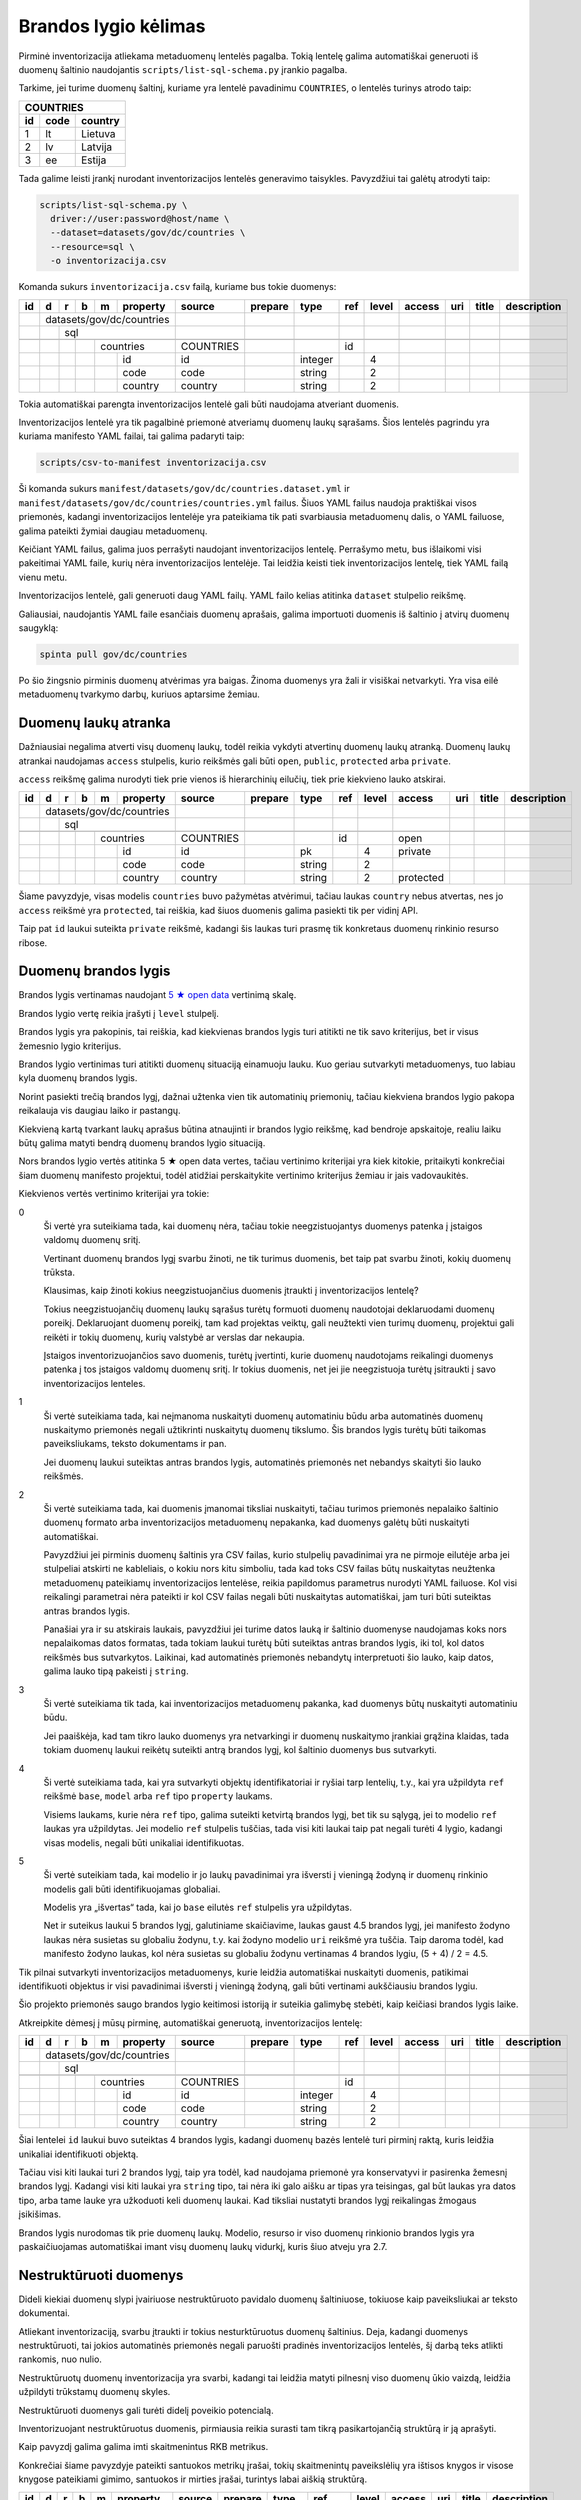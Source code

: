 .. default-role:: literal

Brandos lygio kėlimas
#####################

Pirminė inventorizacija atliekama metaduomenų lentelės pagalba. Tokią lentelę
galima automatiškai generuoti iš duomenų šaltinio naudojantis
`scripts/list-sql-schema.py` įrankio pagalba.

Tarkime, jei turime duomenų šaltinį, kuriame yra lentelė pavadinimu
`COUNTRIES`, o lentelės turinys atrodo taip:

=======  ========  ===========
COUNTRIES
------------------------------
id       code      country
=======  ========  ===========
1        lt        Lietuva
2        lv        Latvija
3        ee        Estija
=======  ========  ===========

Tada galime leisti įrankį nurodant inventorizacijos lentelės generavimo
taisykles. Pavyzdžiui tai galėtų atrodyti taip:

.. code-block:: sh

    scripts/list-sql-schema.py \
      driver://user:password@host/name \
      --dataset=datasets/gov/dc/countries \
      --resource=sql \
      -o inventorizacija.csv

Komanda sukurs `inventorizacija.csv` failą, kuriame bus tokie duomenys:

+----+---+---+---+---+-----------+-----------+---------+---------+-----+-------+--------+-----+--------+-------------+
| id | d | r | b | m | property  | source    | prepare | type    | ref | level | access | uri | title  | description |
+====+===+===+===+===+===========+===========+=========+=========+=====+=======+========+=====+========+=============+
|    | datasets/gov/dc/countries |           |         |         |     |       |        |     |        |             |
+----+---+---+---+---+-----------+-----------+---------+---------+-----+-------+--------+-----+--------+-------------+
|    |   | sql                   |           |         |         |     |       |        |     |        |             |
+----+---+---+---+---+-----------+-----------+---------+---------+-----+-------+--------+-----+--------+-------------+
|    |   |   |                   |           |         |         |     |       |        |     |        |             |
+----+---+---+---+---+-----------+-----------+---------+---------+-----+-------+--------+-----+--------+-------------+
|    |   |   |   | countries     | COUNTRIES |         |         | id  |       |        |     |        |             |
+----+---+---+---+---+-----------+-----------+---------+---------+-----+-------+--------+-----+--------+-------------+
|    |   |   |   |   | id        | id        |         | integer |     | 4     |        |     |        |             |
+----+---+---+---+---+-----------+-----------+---------+---------+-----+-------+--------+-----+--------+-------------+
|    |   |   |   |   | code      | code      |         | string  |     | 2     |        |     |        |             |
+----+---+---+---+---+-----------+-----------+---------+---------+-----+-------+--------+-----+--------+-------------+
|    |   |   |   |   | country   | country   |         | string  |     | 2     |        |     |        |             |
+----+---+---+---+---+-----------+-----------+---------+---------+-----+-------+--------+-----+--------+-------------+


Tokia automatiškai parengta inventorizacijos lentelė gali būti naudojama
atveriant duomenis.

Inventorizacijos lentelė yra tik pagalbinė priemonė atveriamų duomenų laukų
sąrašams. Šios lentelės pagrindu yra kuriama manifesto YAML failai, tai galima
padaryti taip:

.. code-block:: sh

    scripts/csv-to-manifest inventorizacija.csv

Ši komanda sukurs `manifest/datasets/gov/dc/countries.dataset.yml` ir
`manifest/datasets/gov/dc/countries/countries.yml` failus. Šiuos YAML failus
naudoja praktiškai visos priemonės, kadangi inventorizacijos lentelėje yra
pateikiama tik pati svarbiausia metaduomenų dalis, o YAML failuose, galima
pateikti žymiai daugiau metaduomenų.

Keičiant YAML failus, galima juos perrašyti naudojant inventorizacijos lentelę.
Perrašymo metu, bus išlaikomi visi pakeitimai YAML faile, kurių nėra
inventorizacijos lentelėje. Tai leidžia keisti tiek inventorizacijos lentelę,
tiek YAML failą vienu metu.

Inventorizacijos lentelė, gali generuoti daug YAML failų. YAML failo kelias
atitinka `dataset` stulpelio reikšmę.

Galiausiai, naudojantis YAML faile esančiais duomenų aprašais, galima
importuoti duomenis iš šaltinio į atvirų duomenų saugyklą:


.. code-block:: sh

  spinta pull gov/dc/countries

Po šio žingsnio pirminis duomenų atvėrimas yra baigas. Žinoma duomenys yra žali
ir visiškai netvarkyti. Yra visa eilė metaduomenų tvarkymo darbų, kuriuos
aptarsime žemiau.


Duomenų laukų atranka
=====================

Dažniausiai negalima atverti visų duomenų laukų, todėl reikia vykdyti atvertinų
duomenų laukų atranką. Duomenų laukų atrankai naudojamas `access` stulpelis,
kurio reikšmės gali būti `open`, `public`, `protected` arba `private`.

`access` reikšmę galima nurodyti tiek prie vienos iš hierarchinių eilučių, tiek
prie kiekvieno lauko atskirai.

+----+---+---+---+---+-----------+-----------+---------+---------+-----+-------+-----------+-----+--------+-------------+
| id | d | r | b | m | property  | source    | prepare | type    | ref | level | access    | uri | title  | description |
+====+===+===+===+===+===========+===========+=========+=========+=====+=======+===========+=====+========+=============+
|    | datasets/gov/dc/countries |           |         |         |     |       |           |     |        |             |
+----+---+---+---+---+-----------+-----------+---------+---------+-----+-------+-----------+-----+--------+-------------+
|    |   | sql                   |           |         |         |     |       |           |     |        |             |
+----+---+---+---+---+-----------+-----------+---------+---------+-----+-------+-----------+-----+--------+-------------+
|    |   |   |                   |           |         |         |     |       |           |     |        |             |
+----+---+---+---+---+-----------+-----------+---------+---------+-----+-------+-----------+-----+--------+-------------+
|    |   |   |   | countries     | COUNTRIES |         |         | id  |       | open      |     |        |             |
+----+---+---+---+---+-----------+-----------+---------+---------+-----+-------+-----------+-----+--------+-------------+
|    |   |   |   |   | id        | id        |         | pk      |     | 4     | private   |     |        |             |
+----+---+---+---+---+-----------+-----------+---------+---------+-----+-------+-----------+-----+--------+-------------+
|    |   |   |   |   | code      | code      |         | string  |     | 2     |           |     |        |             |
+----+---+---+---+---+-----------+-----------+---------+---------+-----+-------+-----------+-----+--------+-------------+
|    |   |   |   |   | country   | country   |         | string  |     | 2     | protected |     |        |             |
+----+---+---+---+---+-----------+-----------+---------+---------+-----+-------+-----------+-----+--------+-------------+

Šiame pavyzdyje, visas modelis `countries` buvo pažymėtas atvėrimui, tačiau
laukas `country` nebus atvertas, nes jo `access` reikšmė yra `protected`, tai
reiškia, kad šiuos duomenis galima pasiekti tik per vidinį API.

Taip pat `id` laukui suteikta `private` reikšmė, kadangi šis laukas turi prasmę
tik konkretaus duomenų rinkinio resurso ribose.

.. _brandos-lygis:

Duomenų brandos lygis
=====================

Brandos lygis vertinamas naudojant `5 ★  open data`_ vertinimą skalę.

.. _5 ★  open data: https://5stardata.info/

Brandos lygio vertę reikia įrašyti į `level` stulpelį.

Brandos lygis yra pakopinis, tai reiškia, kad kiekvienas brandos lygis turi
atitikti ne tik savo kriterijus, bet ir visus žemesnio lygio kriterijus.

Brandos lygio vertinimas turi atitikti duomenų situaciją einamuoju lauku. Kuo
geriau sutvarkyti metaduomenys, tuo labiau kyla duomenų brandos lygis.

Norint pasiekti trečią brandos lygį, dažnai užtenka vien tik automatinių
priemonių, tačiau kiekviena brandos lygio pakopa reikalauja vis daugiau laiko
ir pastangų.

Kiekvieną kartą tvarkant laukų aprašus būtina atnaujinti ir brandos lygio
reikšmę, kad bendroje apskaitoje, realiu laiku būtų galima matyti bendrą
duomenų brandos lygio situaciją.

Nors brandos lygio vertės atitinka 5 ★  open data vertes, tačiau vertinimo
kriterijai yra kiek kitokie, pritaikyti konkrečiai šiam duomenų manifesto
projektui, todėl atidžiai perskaitykite vertinimo kriterijus žemiau ir jais
vadovaukitės.

Kiekvienos vertės vertinimo kriterijai yra tokie:

0
  Ši vertė yra suteikiama tada, kai duomenų nėra, tačiau tokie neegzistuojantys
  duomenys patenka į įstaigos valdomų duomenų sritį.

  Vertinant duomenų brandos lygį svarbu žinoti, ne tik turimus duomenis, bet
  taip pat svarbu žinoti, kokių duomenų trūksta.

  Klausimas, kaip žinoti kokius neegzistuojančius duomenis įtraukti į
  inventorizacijos lentelę?

  Tokius neegzistuojančių duomenų laukų sąrašus turėtų formuoti duomenų
  naudotojai deklaruodami duomenų poreikį. Deklaruojant duomenų poreikį, tam
  kad projektas veiktų, gali neužtekti vien turimų duomenų, projektui gali
  reikėti ir tokių duomenų, kurių valstybė ar verslas dar nekaupia.

  Įstaigos inventorizuojančios savo duomenis, turėtų įvertinti, kurie duomenų
  naudotojams reikalingi duomenys patenka į tos įstaigos valdomų duomenų sritį.
  Ir tokius duomenis, net jei jie neegzistuoja turėtų įsitraukti į savo
  inventorizacijos lenteles.

1
  Ši vertė suteikiama tada, kai neįmanoma nuskaityti duomenų automatiniu būdu
  arba automatinės duomenų nuskaitymo priemonės negali užtikrinti nuskaitytų
  duomenų tikslumo. Šis brandos lygis turėtų būti taikomas paveiksliukams,
  teksto dokumentams ir pan.

  Jei duomenų laukui suteiktas antras brandos lygis, automatinės priemonės net
  nebandys skaityti šio lauko reikšmės.

2
  Ši vertė suteikiama tada, kai duomenis įmanomai tiksliai nuskaityti, tačiau
  turimos priemonės nepalaiko šaltinio duomenų formato arba inventorizacijos
  metaduomenų nepakanka, kad duomenys galėtų būti nuskaityti automatiškai.

  Pavyzdžiui jei pirminis duomenų šaltinis yra CSV failas, kurio stulpelių
  pavadinimai yra ne pirmoje eilutėje arba jei stulpeliai atskirti ne
  kableliais, o kokiu nors kitu simboliu, tada kad toks CSV failas būtų
  nuskaitytas neužtenka metaduomenų pateikiamų inventorizacijos lentelėse,
  reikia papildomus parametrus nurodyti YAML failuose. Kol visi reikalingi
  parametrai nėra pateikti ir kol CSV failas negali būti nuskaitytas
  automatiškai, jam turi būti suteiktas antras brandos lygis.

  Panašiai yra ir su atskirais laukais, pavyzdžiui jei turime datos lauką ir
  šaltinio duomenyse naudojamas koks nors nepalaikomas datos formatas, tada
  tokiam laukui turėtų būti suteiktas antras brandos lygis, iki tol, kol datos
  reikšmės bus sutvarkytos. Laikinai, kad automatinės priemonės nebandytų
  interpretuoti šio lauko, kaip datos, galima lauko tipą pakeisti į `string`.

3
  Ši vertė suteikiama tik tada, kai inventorizacijos metaduomenų pakanka, kad
  duomenys būtų nuskaityti automatiniu būdu.

  Jei paaiškėja, kad tam tikro lauko duomenys yra netvarkingi ir duomenų
  nuskaitymo įrankiai grąžina klaidas, tada tokiam duomenų laukui reikėtų
  suteikti antrą brandos lygį, kol šaltinio duomenys bus sutvarkyti.

4
  Ši vertė suteikiama tada, kai yra sutvarkyti objektų identifikatoriai ir
  ryšiai tarp lentelių, t.y., kai yra užpildyta `ref` reikšmė `base`,
  `model` arba `ref` tipo `property` laukams.

  Visiems laukams, kurie nėra `ref` tipo, galima suteikti ketvirtą brandos
  lygį, bet tik su sąlygą, jei to modelio `ref` laukas yra užpildytas. Jei
  modelio `ref` stulpelis tuščias, tada visi kiti laukai taip pat negali turėti
  4 lygio, kadangi visas modelis, negali būti unikaliai identifikuotas.

5
  Ši vertė suteikiam tada, kai modelio ir jo laukų pavadinimai yra išversti į
  vieningą žodyną ir duomenų rinkinio modelis gali būti identifikuojamas
  globaliai.

  Modelis yra „išvertas“ tada, kai jo `base` eilutės `ref` stulpelis yra
  užpildytas.

  Net ir suteikus laukui 5 brandos lygį, galutiniame skaičiavime, laukas gaust
  4.5 brandos lygį, jei manifesto žodyno laukas nėra susietas su globaliu
  žodynu, t.y. kai žodyno modelio `uri` reikšmė yra tuščia. Taip daroma todėl,
  kad manifesto žodyno laukas, kol nėra susietas su globaliu žodynu vertinamas
  4 brandos lygiu, (5 + 4) / 2 = 4.5.

Tik pilnai sutvarkyti inventorizacijos metaduomenys, kurie leidžia automatiškai
nuskaityti duomenis, patikimai identifikuoti objektus ir visi pavadinimai
išversti į vieningą žodyną, gali būti vertinami aukščiausiu brandos lygiu.

Šio projekto priemonės saugo brandos lygio keitimosi istoriją ir suteikia
galimybę stebėti, kaip keičiasi brandos lygis laike.

Atkreipkite dėmesį į mūsų pirminę, automatiškai generuotą, inventorizacijos
lentelę:

+----+---+---+---+---+-----------+-----------+---------+---------+-----+-------+---------+-----+--------+-------------+
| id | d | r | b | m | property  | source    | prepare | type    | ref | level | access  | uri | title  | description |
+====+===+===+===+===+===========+===========+=========+=========+=====+=======+=========+=====+========+=============+
|    | datasets/gov/dc/countries |           |         |         |     |       |         |     |        |             |
+----+---+---+---+---+-----------+-----------+---------+---------+-----+-------+---------+-----+--------+-------------+
|    |   | sql                   |           |         |         |     |       |         |     |        |             |
+----+---+---+---+---+-----------+-----------+---------+---------+-----+-------+---------+-----+--------+-------------+
|    |   |   |                   |           |         |         |     |       |         |     |        |             |
+----+---+---+---+---+-----------+-----------+---------+---------+-----+-------+---------+-----+--------+-------------+
|    |   |   |   | countries     | COUNTRIES |         |         | id  |       |         |     |        |             |
+----+---+---+---+---+-----------+-----------+---------+---------+-----+-------+---------+-----+--------+-------------+
|    |   |   |   |   | id        | id        |         | integer |     | 4     |         |     |        |             |
+----+---+---+---+---+-----------+-----------+---------+---------+-----+-------+---------+-----+--------+-------------+
|    |   |   |   |   | code      | code      |         | string  |     | 2     |         |     |        |             |
+----+---+---+---+---+-----------+-----------+---------+---------+-----+-------+---------+-----+--------+-------------+
|    |   |   |   |   | country   | country   |         | string  |     | 2     |         |     |        |             |
+----+---+---+---+---+-----------+-----------+---------+---------+-----+-------+---------+-----+--------+-------------+

Šiai lentelei `id` laukui buvo suteiktas 4 brandos lygis, kadangi duomenų bazės
lentelė turi pirminį raktą, kuris leidžia unikaliai identifikuoti objektą.

Tačiau visi kiti laukai turi 2 brandos lygį, taip yra todėl, kad naudojama
priemonė yra konservatyvi ir pasirenka žemesnį brandos lygį. Kadangi visi kiti
laukai yra `string` tipo, tai nėra iki galo aišku ar tipas yra teisingas, gal
būt laukas yra datos tipo, arba tame lauke yra užkoduoti keli duomenų laukai.
Kad tiksliai nustatyti brandos lygį reikalingas žmogaus įsikišimas.

Brandos lygis nurodomas tik prie duomenų laukų. Modelio, resurso ir viso
duomenų rinkionio brandos lygis yra paskaičiuojamas automatiškai imant visų
duomenų laukų vidurkį, kuris šiuo atveju yra 2.7.


Nestruktūruoti duomenys
=======================

Dideli kiekiai duomenų slypi įvairiuose nestruktūruoto pavidalo duomenų
šaltiniuose, tokiuose kaip paveiksliukai ar teksto dokumentai.

Atliekant inventorizaciją, svarbu įtraukti ir tokius nesturktūruotus duomenų
šaltinius. Deja, kadangi duomenys nestruktūruoti, tai jokios automatinės
priemonės negali paruošti pradinės inventorizacijos lentelės, šį darbą teks
atlikti rankomis, nuo nulio.

Nestruktūruotų duomenų inventorizacija yra svarbi, kadangi tai leidžia matyti
pilnesnį viso duomenų ūkio vaizdą, leidžia užpildyti trūkstamų duomenų skyles.

Nestruktūruoti duomenys gali turėti didelį poveikio potencialą.

Inventorizuojant nestruktūruotus duomenis, pirmiausia reikia surasti tam tikrą
pasikartojančią struktūrą ir ją aprašyti.

Kaip pavyzdį galima galima imti skaitmenintus RKB metrikus.

.. image:: static/metrikai.png

Konkrečiai šiame pavyzdyje pateikti santuokos metrikų įrašai, tokių
skaitmenintų paveikslėlių yra ištisos knygos ir visose knygose pateikiami
gimimo, santuokos ir mirties įrašai, turintys labai aiškią struktūrą.

+----+---+---+---+---+------------+--------+---------+--------+-------+-------+---------+-----+--------+-------------+
| id | d | r | b | m | property   | source | prepare | type   | ref   | level | access  | uri | title  | description |
+====+===+===+===+===+============+========+=========+========+=======+=======+=========+=====+========+=============+
|    | datasets/gov/rkb/metrikai  |        |         |        |       |       |         |     |        |             |
+----+---+---+---+---+------------+--------+---------+--------+-------+-------+---------+-----+--------+-------------+
|    |   | epaveldas              |        |         |        |       |       |         |     |        |             |
+----+---+---+---+---+------------+--------+---------+--------+-------+-------+---------+-----+--------+-------------+
|    |   |   |                    |        |         |        |       |       |         |     |        |             |
+----+---+---+---+---+------------+--------+---------+--------+-------+-------+---------+-----+--------+-------------+
|    |   |   |   | lapas          |        |         |        |       |       |         |     |        |             |
+----+---+---+---+---+------------+--------+---------+--------+-------+-------+---------+-----+--------+-------------+
|    |   |   |   |   | paveikslas |        |         | image  |       | 1     |         |     |        |             |
+----+---+---+---+---+------------+--------+---------+--------+-------+-------+---------+-----+--------+-------------+
|    |   |   |                    |        |         |        |       |       |         |     |        |             |
+----+---+---+---+---+------------+--------+---------+--------+-------+-------+---------+-----+--------+-------------+
|    |   |   |   | asmuo          |        |         |        |       |       |         |     |        |             |
+----+---+---+---+---+------------+--------+---------+--------+-------+-------+---------+-----+--------+-------------+
|    |   |   |   |   | vardas     |        |         | string |       | 1     |         |     |        |             |
+----+---+---+---+---+------------+--------+---------+--------+-------+-------+---------+-----+--------+-------------+
|    |   |   |   |   | pavarde    |        |         | string |       | 1     |         |     |        |             |
+----+---+---+---+---+------------+--------+---------+--------+-------+-------+---------+-----+--------+-------------+
|    |   |   |                    |        |         |        |       |       |         |     |        |             |
+----+---+---+---+---+------------+--------+---------+--------+-------+-------+---------+-----+--------+-------------+
|    |   |   |   | ivykis         |        |         |        |       |       |         |     |        |             |
+----+---+---+---+---+------------+--------+---------+--------+-------+-------+---------+-----+--------+-------------+
|    |   |   |   |   | tipas      |        |         | string |       | 1     |         |     |        |             |
+----+---+---+---+---+------------+--------+---------+--------+-------+-------+---------+-----+--------+-------------+
|    |   |   |   |   | asmuo      |        |         | ref    | asmuo | 1     |         |     |        |             |
+----+---+---+---+---+------------+--------+---------+--------+-------+-------+---------+-----+--------+-------------+
|    |   |   |   |   | data       |        |         | date   |       | 1     |         |     |        |             |
+----+---+---+---+---+------------+--------+---------+--------+-------+-------+---------+-----+--------+-------------+
|    |   |   |   |   | lapas      |        |         | ref    | lapas | 1     |         |     |        |             |
+----+---+---+---+---+------------+--------+---------+--------+-------+-------+---------+-----+--------+-------------+

Turint tokius metaduomenis, galim organizuoti duomenų perrašymą talkos_
principu arba bandyti ištraukti duomenis kokiais nors automatizuotais būdais.

.. _talkos: https://en.wikipedia.org/wiki/Crowdsourcing

Taip pat, paruošus, kad ir labai primityvų inventorizacijos lentelės variantą,
galima toliau su ja dirbti, sieti su manifesto žodynu, tobulinti duomenų
modelį, dokumentuoti duomenų laukus.

Tai, kad tokie duomenys dalyvauja bendroje apskaitoje, reiškia, kad galima
matyti, kiek potencialių projektų galėtų įdarbinti šiuos duomenis ir kokią
naudą tai galėtų atnešti.


Objektų identifikavimas
=======================

Kadangi atvirų duomenų saugykloje duomenys turėtų būti saugomi normalizuotoje
formoje, susiejat lenteles tarpusavyje ryšiais, labai svarbu tinkamai
identifikuoti objektus.

Tarkim, jei turime tokius duomenis:

========  ===========
COUNTRIES
---------------------
code      country
========  ===========
lt        Lietuva
lv        Latvija
ee        Estija
========  ===========

Šioje lentelėje nėra pirminio rakto, todėl inventorizacijos lentelėje, `model`
eilėtės `ref` stulpelis yra tuščias:

+----+---+---+---+---+-----------+-----------+---------+--------+-----+-------+---------+-----+--------+-------------+
| id | d | r | b | m | property  | source    | prepare | type   | ref | level | access  | uri | title  | description |
+====+===+===+===+===+===========+===========+=========+========+=====+=======+=========+=====+========+=============+
|    | datasets/gov/dc/countries |           |         |        |     |       |         |     |        |             |
+----+---+---+---+---+-----------+-----------+---------+--------+-----+-------+---------+-----+--------+-------------+
|    |   | sql                   |           |         |        |     |       |         |     |        |             |
+----+---+---+---+---+-----------+-----------+---------+--------+-----+-------+---------+-----+--------+-------------+
|    |   |   |                   |           |         |        |     |       |         |     |        |             |
+----+---+---+---+---+-----------+-----------+---------+--------+-----+-------+---------+-----+--------+-------------+
|    |   |   |   | countries     | COUNTRIES |         |        |     |       |         |     |        |             |
+----+---+---+---+---+-----------+-----------+---------+--------+-----+-------+---------+-----+--------+-------------+
|    |   |   |   |   | code      | code      |         | string |     | 2     |         |     |        |             |
+----+---+---+---+---+-----------+-----------+---------+--------+-----+-------+---------+-----+--------+-------------+
|    |   |   |   |   | country   | country   |         | string |     | 2     |         |     |        |             |
+----+---+---+---+---+-----------+-----------+---------+--------+-----+-------+---------+-----+--------+-------------+

Tam, kad lentelę būtų galima sieti su kitomis lentelėmis reikia turėti patikimą
identifikatorių. Šiuo atveju, galima daryti prielaidą, kad laukas `code`
unikaliai identifikuoja `countries` modelio įrašus, todėl `model` ielutės `ref`
stulpeliui galima priskirti `code` reikšmę taip pakeliand modelio brandos lygį
iki 4.

+----+---+---+---+---+-----------+-----------+---------+--------+------+-------+---------+-----+--------+-------------+
| id | d | r | b | m | property  | source    | prepare | type   | ref  | level | access  | uri | title  | description |
+====+===+===+===+===+===========+===========+=========+========+======+=======+=========+=====+========+=============+
|    | datasets/gov/dc/countries |           |         |        |      |       |         |     |        |             |
+----+---+---+---+---+-----------+-----------+---------+--------+------+-------+---------+-----+--------+-------------+
|    |   | sql                   |           |         |        |      |       |         |     |        |             |
+----+---+---+---+---+-----------+-----------+---------+--------+------+-------+---------+-----+--------+-------------+
|    |   |   |                   |           |         |        |      |       |         |     |        |             |
+----+---+---+---+---+-----------+-----------+---------+--------+------+-------+---------+-----+--------+-------------+
|    |   |   |   | countries     | COUNTRIES |         |        | code |       |         |     |        |             |
+----+---+---+---+---+-----------+-----------+---------+--------+------+-------+---------+-----+--------+-------------+
|    |   |   |   |   | code      | code      |         | string |      | 4     |         |     |        |             |
+----+---+---+---+---+-----------+-----------+---------+--------+------+-------+---------+-----+--------+-------------+
|    |   |   |   |   | country   | country   |         | string |      | 4     |         |     |        |             |
+----+---+---+---+---+-----------+-----------+---------+--------+------+-------+---------+-----+--------+-------------+

Šiuo atveju, laukas `code` yra šalies kodas, kuris unikaliai identifikuoja
objektą. Todėl galima šį lauką naudoti, kaip unikaliai identifikuojančią šalies
reikšmę.

Dažnai pasitaiko, kad neužtenka vieno lauko norint unikaliai identifikuoti
objektą, tokiu atveju, galima pateikti kelis laukus `ref` stulpelyje,
atskiriant juos kableliu.

Po pertvarkymų taip pat reikėtų nepamiršti atnaujinti `level` stulpelio
reikšmių, nurodant pasikeitusį brandos lygį. Kadangi atsirado galimybė
identifikuoti modelio objektus, `code` laukui suteikėme 4 brandos lygį.
Atitinkamai, pakeliam ir kitų laukų brandos lygį, kadangi įsitikinome, kad
automatiškai suteiktas `string` tipas yra teisingas, kas leidžia suteikti 3
brandos lygį, tačiau taip pat įsitikinome, kad nei vienas iš laukų nėra ryšio
su kita lentele laukas, todėl galime suteikti 4 brandos lygį.

Nei vienam iš šių laukų negalima suteikti 5 brandos lygio, kadangi `base`
eilutė yra tuščia.


Objektai be identifikatoriaus
=============================

Duomenų šaltinis ne visada leidžia unikaliai identifikuoti objektą. Pavyzdžiui,
jei turime tokią šaltinio lentelę:

========  =============
VILLAGES
-----------------------
name         population
===========  ==========
Gudeliai     28
Gudeliai     27
Gudeliai     19
===========  ==========

Lentelė objektas yra kaimo gyvenvietė, tačiau nėra jokio kaimo gyvenvietės
unikalaus identifikatoriaus. Lietuvoje gali būti daug gyvenviečių tokiu pačiu
pavadinimu, ką ir matome lentelėje. Jungti gyvenvietės pavadinimo su gyventojų
skaičiumi taip pat negalime, nes gyventojų skaičius gali sutapti su pavadinimu,
be to gyventojų skaičius nuolat kinta.

Šiuo atveju neturim jokios išeities ir vienintelis būdas pakelti šio rinkinio
brandos lygį, keičiant originalų duomenų šaltinį. Susidūrėme su nepakankamų
duomenų atveju.

Galutinė inventorizacijos lentelė turėtų atrodyti taip:

+----+---+---+---+---+------------+------------+---------+--------+-----+-------+---------+-----+--------+-------------+
| id | d | r | b | m | property   | source     | prepare | type   | ref | level | access  | uri | title  | description |
+====+===+===+===+===+============+============+=========+========+=====+=======+=========+=====+========+=============+
|    | datasets/gov/dc/villages   |            |         |        |     |       |         |     |        |             |
+----+---+---+---+---+------------+------------+---------+--------+-----+-------+---------+-----+--------+-------------+
|    |   | sql                    |            |         |        |     |       |         |     |        |             |
+----+---+---+---+---+------------+------------+---------+--------+-----+-------+---------+-----+--------+-------------+
|    |   |   |                    |            |         |        |     |       |         |     |        |             |
+----+---+---+---+---+------------+------------+---------+--------+-----+-------+---------+-----+--------+-------------+
|    |   |   |   | villages       | VILLAGES   |         |        |     |       |         |     |        |             |
+----+---+---+---+---+------------+------------+---------+--------+-----+-------+---------+-----+--------+-------------+
|    |   |   |   |   | name       | name       |         | string |     | 4     |         |     |        |             |
+----+---+---+---+---+------------+------------+---------+--------+-----+-------+---------+-----+--------+-------------+
|    |   |   |   |   | population | population |         | string |     | 4     |         |     |        |             |
+----+---+---+---+---+------------+------------+---------+--------+-----+-------+---------+-----+--------+-------------+


`name` ir `population` laukams suteikėme 4 brandos lygį, kadangi šie laukai
nėra `ref` tipo. Tačiau bendro modelio brandos lygio skaičiavime, šių laukų
brandos lygis bus nuleistas iki 3, kadangi modelis neturi identifikatoriaus,
todėl nė vienas laukas išskyrus `ref` tipo laukus, negali turėti didesnio
brandos lygio nei 4.

Inventorizacijos lentelėse, kiekvieno lauko brandos lygį galima žymėti
individualiai. Net jei modelis neturi identifikatoriaus, tačiau tam tikras
laukas nėra `ref` tipo ir to lauko duomenys tvarkingi ir atitinka lauko duomenų
tipą, lauko pavadinimai naudoja manifesto žodyno pavadinimus, tada tam laukui
galima suteikti 5 brandos lygį. Tačiau reikia atkreipti dėmesį, kad bendro
brandos lygio skaičiavimuose, šio lauko brandos lygis gali būti sumažintas, jei
modelis neatitinka tam tikrų kriterijų, pavyzdžiui jei modelis neturi unikalaus
identifikatoriaus.


Ryšiai tarp lentelių
====================

Labai svarbu atveriant duomenis nepamesti ryšių tarp lentelių. Turint
veikiančius ryšius tarp lentelių atsiranda galimybė duomenis jungti
tarpusavyje, o tai yra labai svarbu.

Tarkime, duomenų šaltinyje yra tokios dvi lentelės:


=======  ========  ===========
COUNTRIES
------------------------------
id       code      country
=======  ========  ===========
1        lt        Lietuva
2        lv        Latvija
3        ee        Estija
=======  ========  ===========


=======  ========  ===========
CITIES
------------------------------
id       country   city
=======  ========  ===========
1        1         Vilnius
2        1         Kaunas 
3        1         Klaipėda
=======  ========  ===========

Iš šių lentelių gauname tokią inventorizacijos lentelę:

+----+---+---+---+---+------------+------------+---------+---------+-----------+-------+---------+-----+--------+-------------+
| id | d | r | b | m | property   | source     | prepare | type    | ref       | level | access  | uri | title  | description |
+====+===+===+===+===+============+============+=========+=========+===========+=======+=========+=====+========+=============+
|    | datasets/gov/dc/countries  |            |         |         |           |       |         |     |        |             |
+----+---+---+---+---+------------+------------+---------+---------+-----------+-------+---------+-----+--------+-------------+
|    |   | sql                    |            |         |         |           |       |         |     |        |             |
+----+---+---+---+---+------------+------------+---------+---------+-----------+-------+---------+-----+--------+-------------+
|    |   |   |                    |            |         |         |           |       |         |     |        |             |
+----+---+---+---+---+------------+------------+---------+---------+-----------+-------+---------+-----+--------+-------------+
|    |   |   |   | countries      | COUNTRIES  |         |         | id        |       |         |     |        |             |
+----+---+---+---+---+------------+------------+---------+---------+-----------+-------+---------+-----+--------+-------------+
|    |   |   |   |   | id         | id         |         | integer |           | 4     |         |     |        |             |
+----+---+---+---+---+------------+------------+---------+---------+-----------+-------+---------+-----+--------+-------------+
|    |   |   |   |   | code       | code       |         | string  |           | 4     |         |     |        |             |
+----+---+---+---+---+------------+------------+---------+---------+-----------+-------+---------+-----+--------+-------------+
|    |   |   |   |   | country    | country    |         | string  |           | 4     |         |     |        |             |
+----+---+---+---+---+------------+------------+---------+---------+-----------+-------+---------+-----+--------+-------------+
|    |   |   |                    |            |         |         |           |       |         |     |        |             |
+----+---+---+---+---+------------+------------+---------+---------+-----------+-------+---------+-----+--------+-------------+
|    |   |   |   | cities         | CITIES     |         |         | id        |       |         |     |        |             |
+----+---+---+---+---+------------+------------+---------+---------+-----------+-------+---------+-----+--------+-------------+
|    |   |   |   |   | id         | id         |         | integer |           | 4     |         |     |        |             |
+----+---+---+---+---+------------+------------+---------+---------+-----------+-------+---------+-----+--------+-------------+
|    |   |   |   |   | country    | country    |         | ref     | countries | 4     |         |     |        |             |
+----+---+---+---+---+------------+------------+---------+---------+-----------+-------+---------+-----+--------+-------------+
|    |   |   |   |   | city       | city       |         | string  |           | 4     |         |     |        |             |
+----+---+---+---+---+------------+------------+---------+---------+-----------+-------+---------+-----+--------+-------------+

Kaip matome ryšys tarp lentelių buvo aptiktas automatiškai, kadangi tokia
informacija yra pateikta duomenų bazės schemoje. Tačiau gali pasitaikyti
atvejai, kad ryšiai tarp lentelių nėra aprašyti duomenų bazės schemoje, tokiais
atvejais, ryšius reikia aprašyti rankiniu būdu.

Norint nurodyti ryšį su kita lentele, reikia lauko `type` stulpelyje nurodyti
`ref`, o `ref` stulpelyje nurodyti kitos lentelės pavadinimą iš `model`
stulpelio.

Ryšiai tarp lentelių gali būti nurodomi tik vieno duomenų rinkinio resurso
ribose.

Laukai naudojami ryšiams tarp lentelių automatiškai nustatomi pagal rodomo
modelio `ref` reikšmes. Pavyzdžiui šiuo atveju modelio `countries` eilutės
`ref` reikšmė yra `id`, todėl modelio `cities` savybė `country` automatiškai
siejama su `id` lauku. Tačiau galima laukus, nurodyti ir rankiniu būdu taip:
`countries[id]`.

Atveriant duomenis, vidinės duomenų bazės identifikatoriai nėra perkeliami.
Visi identifikatoriai generuojami naujai, kad neatskleisti vidinės duomenų
bazės detalių.

Jei šaltinio lentelės yra susietos naudojant daugiau nei vieną lauką, `source`
stulpelyje galima nurodyti kelis laukus, atskiriant juos kableliu. Arba
`property` eilutės `ref` stulpelyje galima nurodyti kelis laukus taip
`countries[id,code]`.


Duomenų modelio normalizavimas
==============================

Dažnai pasitaiko, kad duomenų šaltiniuose pateikiam denormalizuoti duomenys.
Atvirų duomenų saugykloje rekomenduojama saugoti normalizuotus duomenis.

Tarkime, turime tokią denormalizuotą lentelę:

=======  ========  ===========  ===========
CITIES                                     
-------------------------------------------
id       code      country      city
=======  ========  ===========  ===========
1        lt        Lietuva      Vilnius
2        lv        Latvija      Kaunas
3        ee        Estija       Klaipėda
=======  ========  ===========  ===========

Gauname tokią inventorizacijos lentelę:

+----+---+---+---+---+------------+------------+---------+---------+-----------+-------+---------+-----+--------+-------------+
| id | d | r | b | m | property   | source     | prepare | type    | ref       | level | access  | uri | title  | description |
+====+===+===+===+===+============+============+=========+=========+===========+=======+=========+=====+========+=============+
|    | datasets/gov/dc/countries  |            |         |         |           |       |         |     |        |             |
+----+---+---+---+---+------------+------------+---------+---------+-----------+-------+---------+-----+--------+-------------+
|    |   | sql                    |            |         |         |           |       |         |     |        |             |
+----+---+---+---+---+------------+------------+---------+---------+-----------+-------+---------+-----+--------+-------------+
|    |   |   |                    |            |         |         |           |       |         |     |        |             |
+----+---+---+---+---+------------+------------+---------+---------+-----------+-------+---------+-----+--------+-------------+
|    |   |   |   | countries      | CITIES     |         |         | id        |       |         |     |        |             |
+----+---+---+---+---+------------+------------+---------+---------+-----------+-------+---------+-----+--------+-------------+
|    |   |   |   |   | id         | id         |         | integer |           | 4     |         |     |        |             |
+----+---+---+---+---+------------+------------+---------+---------+-----------+-------+---------+-----+--------+-------------+
|    |   |   |   |   | code       | code       |         | string  |           | 2     |         |     |        |             |
+----+---+---+---+---+------------+------------+---------+---------+-----------+-------+---------+-----+--------+-------------+
|    |   |   |   |   | country    | country    |         | string  |           | 2     |         |     |        |             |
+----+---+---+---+---+------------+------------+---------+---------+-----------+-------+---------+-----+--------+-------------+
|    |   |   |   |   | city       | city       |         | string  |           | 2     |         |     |        |             |
+----+---+---+---+---+------------+------------+---------+---------+-----------+-------+---------+-----+--------+-------------+

`CITIES` lentelėje yra pateikti du objektai, šalis ir miestas. Todėl
pirmiausiai mums reikia atskirti kur yra šalis, kur miestas, pakeičiant šalies
laukų `model` reikšmes iš `raw/dc/CITIES` į `raw/dc/COUNTRIES`.

Sekantis žingsnis, unikalus šalies identifikatorius. Miesto identifikatorių jau
turime. Šalies objektams, kaip identifikatorių panaudojam `code` lauką.

Paskutinis žingsnis, šalies ir miesto objektų susiejimas pridedant `ref` tipo
lauką, panaudojant tą patį `code` stulpelį, kurį naudojome šalies pirminiam
raktui.

Po pertvarkymų, normalizuota inventorizacijos lentelė turėtų atrodyti taip:

+----+---+---+---+---+-----------+---------+---------+---------+-----------+-------+--------+-----+-------+-------------+
| id | d | r | b | m | property  | source  | prepare | type    | ref       | level | access | uri | title | description |
+====+===+===+===+===+===========+=========+=========+=========+===========+=======+========+=====+=======+=============+
|    | datasets/gov/dc/countries |         |         |         |           |       |        |     |       |             |
+----+---+---+---+---+-----------+---------+---------+---------+-----------+-------+--------+-----+-------+-------------+
|    |   | sql                   |         |         |         |           |       |        |     |       |             |
+----+---+---+---+---+-----------+---------+---------+---------+-----------+-------+--------+-----+-------+-------------+
|    |   |   |                   |         |         |         |           |       |        |     |       |             |
+----+---+---+---+---+-----------+---------+---------+---------+-----------+-------+--------+-----+-------+-------------+
|    |   |   |   | countries     | CITIES  |         |         | code      |       |        |     |       |             |
+----+---+---+---+---+-----------+---------+---------+---------+-----------+-------+--------+-----+-------+-------------+
|    |   |   |   |   | code      | code    |         | string  |           | 4     |        |     |       |             |
+----+---+---+---+---+-----------+---------+---------+---------+-----------+-------+--------+-----+-------+-------------+
|    |   |   |   |   | country   | country |         | string  |           | 4     |        |     |       |             |
+----+---+---+---+---+-----------+---------+---------+---------+-----------+-------+--------+-----+-------+-------------+
|    |   |   |                   |         |         |         |           |       |        |     |       |             |
+----+---+---+---+---+-----------+---------+---------+---------+-----------+-------+--------+-----+-------+-------------+
|    |   |   |   | cities        | CITIES  |         |         | id        |       |        |     |       |             |
+----+---+---+---+---+-----------+---------+---------+---------+-----------+-------+--------+-----+-------+-------------+
|    |   |   |   |   | id        | id      |         | integer |           | 4     |        |     |       |             |
+----+---+---+---+---+-----------+---------+---------+---------+-----------+-------+--------+-----+-------+-------------+
|    |   |   |   |   | country   | code    |         | ref     | countries | 4     |        |     |       |             |
+----+---+---+---+---+-----------+---------+---------+---------+-----------+-------+--------+-----+-------+-------------+
|    |   |   |   |   | city      | city    |         | string  |           | 4     |        |     |       |             |
+----+---+---+---+---+-----------+---------+---------+---------+-----------+-------+--------+-----+-------+-------------+

Po tokio pertvarkymo, vykdant duomenų importavimą į saugyklą, duomenys bus
automatiškai normalizuoti ir vietoje dviejų modelių vienoje lentelėje, turėsime
du atskirus modelius atskirose lentelėse. O svarbiausia, nebus prarasta ryšio
tarp modelių informacija.

Tai yra svarbu siekiant duomenų dubliavimo. Rekomenduojame atvirų duomenų
saugykloje laikyti normalizuotus duomenis. Normalizacijos dėka, atsiranda
galimybė nesudėtingai gauti bet kokio pavidalo denormalizuotas lenteles
analitiniams tikslams. Tačiau iš denormalizuotų duomenų padaryti normalizuotus
nėra taip paprastai, kai kuriais atvejai iš vis neįmanoma.


Lentelių apjungimas
===================

Kartais yra poreikis, skirtingas šaltinio lenteles apjungti į vieną.
Pavyzdžiui:


=======  ===========
APSKRITYS
--------------------
id       pavadinimas
=======  ===========
1        Vilniaus
2        Kauno
3        Klaipėdos
=======  ===========


=======  =========  ===============
SAVIVALDYBES
-----------------------------------
id       apskritis  pavadinimas
=======  =========  ===============
1        1          Vilniaus miesto
2        1          Vilniaus rajono
3        1          Trakų rajono
=======  =========  ===============


Kadangi skirtingos šalis naudoja skirtingus administracinius suskirstymus, tai
mes norime normalizuoti šias lenteles, ir padaryti iš jų vieną administracijų
lentelė.

Tarkime, apskrities administracinis vienetas bus žymimas skaičiumi `1`, o
savivaldybės skaičiumi `2`. Turime dvi konstantas administraciniam vienetui.

Mūsų pradinė inventorizacijos lentelė atrodys taip:

+----+---+---+---+---+-----------------+--------------+---------+---------+-----------+-------+---------+-----+--------+-------------+
| id | d | r | b | m | property        | source       | prepare | type    | ref       | level | access  | uri | title  | description |
+====+===+===+===+===+=================+==============+=========+=========+===========+=======+=========+=====+========+=============+
|    | datasets/gov/dc/administracijos |              |         |         |           |       |         |     |        |             |
+----+---+---+---+---+-----------------+--------------+---------+---------+-----------+-------+---------+-----+--------+-------------+
|    |   | sql                         |              |         |         |           |       |         |     |        |             |
+----+---+---+---+---+-----------------+--------------+---------+---------+-----------+-------+---------+-----+--------+-------------+
|    |   |   |                         |              |         |         |           |       |         |     |        |             |
+----+---+---+---+---+-----------------+--------------+---------+---------+-----------+-------+---------+-----+--------+-------------+
|    |   |   |   | apskritys           | APSKRITYS    |         |         | id        |       |         |     |        |             |
+----+---+---+---+---+-----------------+--------------+---------+---------+-----------+-------+---------+-----+--------+-------------+
|    |   |   |   |   | id              | id           |         | integer |           | 4     |         |     |        |             |
+----+---+---+---+---+-----------------+--------------+---------+---------+-----------+-------+---------+-----+--------+-------------+
|    |   |   |   |   | pavadinimas     | pavadinimas  |         | string  |           | 2     |         |     |        |             |
+----+---+---+---+---+-----------------+--------------+---------+---------+-----------+-------+---------+-----+--------+-------------+
|    |   |   |                         |              |         |         |           |       |         |     |        |             |
+----+---+---+---+---+-----------------+--------------+---------+---------+-----------+-------+---------+-----+--------+-------------+
|    |   |   |   | savivaldybes        | SAVIVALDYBES |         |         | id        |       |         |     |        |             |
+----+---+---+---+---+-----------------+--------------+---------+---------+-----------+-------+---------+-----+--------+-------------+
|    |   |   |   |   | id              | id           |         | integer |           | 4     |         |     |        |             |
+----+---+---+---+---+-----------------+--------------+---------+---------+-----------+-------+---------+-----+--------+-------------+
|    |   |   |   |   | apskritis       | apskritis    |         | ref     | apskritys | 4     |         |     |        |             |
+----+---+---+---+---+-----------------+--------------+---------+---------+-----------+-------+---------+-----+--------+-------------+
|    |   |   |   |   | pavadinimas     | pavadinimas  |         | string  |           | 2     |         |     |        |             |
+----+---+---+---+---+-----------------+--------------+---------+---------+-----------+-------+---------+-----+--------+-------------+

Mums reikia pertvarkyti inventorizacijos lentelę taip, kad gautume tokį duomenų
pavidalą:

=======  =========  =========  ===============
ADMINISTRACIJOS           
----------------------------------------------
id       priklauso  lygis      pavadinimas
=======  =========  =========  ===============
1        NULL       1          Vilniaus
2        NULL       1          Kauno
3        NULL       1          Klaipėdos
4        1          2          Vilniaus miesto
5        1          2          Vilniaus rajono
6        1          2          Trakų rajono
=======  =========  =========  ===============

Kad tai gautume, mums reikia atlikti tokius pakeitimus:

- Primiausiai, apsirašome naują modelį `administracijos`, kadangi galutiniame
  rezultate norime turėti viską vienoje lentelėje.

- Tada nurodome, kad `apskritys` ir `savivaldybes` yra modelio
  `administracijos` dalis. Tai reiškia, kad galiausiai duomenys iš `apskritys`
  ir `savivaldybes` bus apjungti į vieną modelį `administracijos`.

- Keičiame lauko `savivaldybes.apskritis` pavadinimą į `priklauso`, kad  lauko
  pavadinimas sutaptu su `administracijos.priklauso`.

  Kai du modeliai siejamie per `base` lauką, apjungtieji modeliai tampa
  vieno modelio dalimi ir turi tokias pačias savybes, kaip ir bazinis modelis.
  Šiuo atveju bazinis modelis yra `administracijos`.

- Paskutinis pakeitimas, tiek apskritims, tiek savivaldybėms pridėti `lygis`
  savybę nurodant konstantas `1` ir `2`.

Po pertvarkymų, mūsų inventorizacijos lentelė turėtų atrodyti taip:

+----+---+---+---+---+-----------------+--------------+---------+---------+-----------------+-------+---------+-----+--------+-------------+
| id | d | r | b | m | property        | source       | prepare | type    | ref             | level | access  | uri | title  | description |
+====+===+===+===+===+=================+==============+=========+=========+=================+=======+=========+=====+========+=============+
|    | datasets/gov/dc/administracijos |              |         |         |                 |       |         |     |        |             |
+----+---+---+---+---+-----------------+--------------+---------+---------+-----------------+-------+---------+-----+--------+-------------+
|    |   | sql                         |              |         |         |                 |       |         |     |        |             |
+----+---+---+---+---+-----------------+--------------+---------+---------+-----------------+-------+---------+-----+--------+-------------+
|    |   |   |                         |              |         |         |                 |       |         |     |        |             |
+----+---+---+---+---+-----------------+--------------+---------+---------+-----------------+-------+---------+-----+--------+-------------+
|    |   |   |   | administracijos     |              |         |         |                 |       |         |     |        |             |
+----+---+---+---+---+-----------------+--------------+---------+---------+-----------------+-------+---------+-----+--------+-------------+
|    |   |   |   |   | priklauso       |              |         | ref     | administracijos |       |         |     |        |             |
+----+---+---+---+---+-----------------+--------------+---------+---------+-----------------+-------+---------+-----+--------+-------------+
|    |   |   |   |   | lygis           |              |         | integer |                 |       |         |     |        |             |
+----+---+---+---+---+-----------------+--------------+---------+---------+-----------------+-------+---------+-----+--------+-------------+
|    |   |   |   |   | pavadinimas     |              |         | string  |                 |       |         |     |        |             |
+----+---+---+---+---+-----------------+--------------+---------+---------+-----------------+-------+---------+-----+--------+-------------+
|    |   |   | administracijos         |              |         | proxy   |                 |       |         |     |        |             |
+----+---+---+---+---+-----------------+--------------+---------+---------+-----------------+-------+---------+-----+--------+-------------+
|    |   |   |   | apskritys           | APSKRITYS    |         |         | id              |       |         |     |        |             |
+----+---+---+---+---+-----------------+--------------+---------+---------+-----------------+-------+---------+-----+--------+-------------+
|    |   |   |   |   | id              | id           |         | integer |                 | 4     |         |     |        |             |
+----+---+---+---+---+-----------------+--------------+---------+---------+-----------------+-------+---------+-----+--------+-------------+
|    |   |   |   |   | lygis           | 1            |         | integer |                 | 4     |         |     |        |             |
+----+---+---+---+---+-----------------+--------------+---------+---------+-----------------+-------+---------+-----+--------+-------------+
|    |   |   |   |   | pavadinimas     | pavadinimas  |         | string  |                 | 4     |         |     |        |             |
+----+---+---+---+---+-----------------+--------------+---------+---------+-----------------+-------+---------+-----+--------+-------------+
|    |   |   |   | savivaldybes        | SAVIVALDYBES |         |         | id              |       |         |     |        |             |
+----+---+---+---+---+-----------------+--------------+---------+---------+-----------------+-------+---------+-----+--------+-------------+
|    |   |   |   |   | id              | id           |         | integer |                 | 4     |         |     |        |             |
+----+---+---+---+---+-----------------+--------------+---------+---------+-----------------+-------+---------+-----+--------+-------------+
|    |   |   |   |   | priklauso       | apskritis    |         | ref     | apskritys       | 4     |         |     |        |             |
+----+---+---+---+---+-----------------+--------------+---------+---------+-----------------+-------+---------+-----+--------+-------------+
|    |   |   |   |   | lygis           | 2            |         | integer |                 | 4     |         |     |        |             |
+----+---+---+---+---+-----------------+--------------+---------+---------+-----------------+-------+---------+-----+--------+-------------+
|    |   |   |   |   | pavadinimas     | pavadinimas  |         | string  |                 | 4     |         |     |        |             |
+----+---+---+---+---+-----------------+--------------+---------+---------+-----------------+-------+---------+-----+--------+-------------+

`administracijos`  modelis neturi `level` reikšmių, taip yra todėl, kad
`administracijos` modelis yra išvestinis ir neturi tiesioginio šaltinio, o
duomenų brandos lygis nurodomas duomenų laukams kurie tiesiogiai gaunami iš tam
tikro duomenų šaltinio.

Kadangi `base` `administracijos` eilutėje `ref` stulpelio yra reikšmė, tai
susiejimas bus daromas pagal vidinį modelio identifikatorių. Tai reiškia, kad
modeliai `apskritys` ir `savivaldybes` nepersidengs.

`base` `administracijos` eilutėje `type` sulpelio reikšmė `proxy` reiškia,
kad modeliai `apskritys` ir `savivaldybes` jokių duomenų nesaugos, o veiks kaip
perlaidos režimu ir duomenis rašys tik į `administracijos` modelį.


Lentelės skaidymas
==================

Prieš tai aptarėme kaip apjungti kelias lenteles į vieną modelį. O dabar
aptarsime, kaip daryti atvirkštinį procesą, kaip skaidyti vieną lentelę į kelis
modelius.

Tarkime turime tokią lentelę:

=======  =========  =========  ===============
ADMINISTRACIJOS           
----------------------------------------------
id       priklauso  lygis      pavadinimas
=======  =========  =========  ===============
1        NULL       1          Vilniaus
2        NULL       1          Kauno
3        NULL       1          Klaipėdos
4        1          2          Vilniaus miesto
5        1          2          Vilniaus rajono
6        1          2          Trakų rajono
=======  =========  =========  ===============

Norime šią lentelę suskaidyti į dvi atskiras lenteles. Įrašai, kurių `lygis`
reikšmė yra `1` turėtų keliauti į apskričių modelį, o įrašai, kurių `lygis`
reikšmė yra `2` turėtų keliauti į savivaldybių modelį.

Pirminė inventorizacijos lentelė atrodo taip:

+----+---+---+---+---+-----------------+-----------------+---------+---------+-----------------+-------+---------+-----+--------+-------------+
| id | d | r | b | m | property        | source          | prepare | type    | ref             | level | access  | uri | title  | description |
+====+===+===+===+===+=================+=================+=========+=========+=================+=======+=========+=====+========+=============+
|    | datasets/gov/dc/administracijos |                 |         |         |                 |       |         |     |        |             |
+----+---+---+---+---+-----------------+-----------------+---------+---------+-----------------+-------+---------+-----+--------+-------------+
|    |   | sql                         |                 |         |         |                 |       |         |     |        |             |
+----+---+---+---+---+-----------------+-----------------+---------+---------+-----------------+-------+---------+-----+--------+-------------+
|    |   |   |                         |                 |         |         |                 |       |         |     |        |             |
+----+---+---+---+---+-----------------+-----------------+---------+---------+-----------------+-------+---------+-----+--------+-------------+
|    |   |   |   | administracijos     | ADMINISTRACIJOS |         |         | id              |       |         |     |        |             |
+----+---+---+---+---+-----------------+-----------------+---------+---------+-----------------+-------+---------+-----+--------+-------------+
|    |   |   |   |   | id              | id              |         | integer |                 | 4     |         |     |        |             |
+----+---+---+---+---+-----------------+-----------------+---------+---------+-----------------+-------+---------+-----+--------+-------------+
|    |   |   |   |   | priklauso       | priklauso       |         | ref     | administracijos | 4     |         |     |        |             |
+----+---+---+---+---+-----------------+-----------------+---------+---------+-----------------+-------+---------+-----+--------+-------------+
|    |   |   |   |   | lygis           | lygis           |         | integer |                 | 2     |         |     |        |             |
+----+---+---+---+---+-----------------+-----------------+---------+---------+-----------------+-------+---------+-----+--------+-------------+
|    |   |   |   |   | pavadinimas     | pavadinimas     |         | string  |                 | 2     |         |     |        |             |
+----+---+---+---+---+-----------------+-----------------+---------+---------+-----------------+-------+---------+-----+--------+-------------+

Tam, kad suskaidyti vienos lentelės duomenis į kelis skirtingus modelius, mums
reikia panaudoti filtrus lentelės lygmenyje. Metaduomenys lentelės lygmenyje
taikomi tada, kai `property` reikšmė yra tuščia.

`source` stulpelyje galima nurodyti užklausą duomenims filtruoti. Duomenų
filtras pateikiamas tarp `[]` skliaustelių.

Šiuo atveju, mums reikia filtruoti duomenis pagal stulpelio `lygis` reikšmes.

Galutinė inventorizacijos lentelė, po pertvarkymų atrodo taip:

+----+---+---+---+---+-----------------+-----------------+---------+---------+-----------+-------+---------+-----+--------+-------------+
| id | d | r | b | m | property        | source          | prepare | type    | ref       | level | access  | uri | title  | description |
+====+===+===+===+===+=================+=================+=========+=========+===========+=======+=========+=====+========+=============+
|    | datasets/gov/dc/administracijos |                 |         |         |           |       |         |     |        |             |
+----+---+---+---+---+-----------------+-----------------+---------+---------+-----------+-------+---------+-----+--------+-------------+
|    |   | sql                         |                 |         |         |           |       |         |     |        |             |
+----+---+---+---+---+-----------------+-----------------+---------+---------+-----------+-------+---------+-----+--------+-------------+
|    |   |   |                         |                 |         |         |           |       |         |     |        |             |
+----+---+---+---+---+-----------------+-----------------+---------+---------+-----------+-------+---------+-----+--------+-------------+
|    |   |   |   | apskritys           | ADMINISTRACIJOS | lygis=1 |         | id        |       |         |     |        |             |
+----+---+---+---+---+-----------------+-----------------+---------+---------+-----------+-------+---------+-----+--------+-------------+
|    |   |   |   |   | id              | id              |         | integer |           | 4     |         |     |        |             |
+----+---+---+---+---+-----------------+-----------------+---------+---------+-----------+-------+---------+-----+--------+-------------+
|    |   |   |   |   | pavadinimas     | pavadinimas     |         | string  |           | 4     |         |     |        |             |
+----+---+---+---+---+-----------------+-----------------+---------+---------+-----------+-------+---------+-----+--------+-------------+
|    |   |   |                         |                 |         |         |           |       |         |     |        |             |
+----+---+---+---+---+-----------------+-----------------+---------+---------+-----------+-------+---------+-----+--------+-------------+
|    |   |   |   | savivaldybes        | ADMINISTRACIJOS | lygis=2 |         | id        |       |         |     |        |             |
+----+---+---+---+---+-----------------+-----------------+---------+---------+-----------+-------+---------+-----+--------+-------------+
|    |   |   |   |   | id              | id              |         | integer |           | 4     |         |     |        |             |
+----+---+---+---+---+-----------------+-----------------+---------+---------+-----------+-------+---------+-----+--------+-------------+
|    |   |   |   |   | apskritis       | priklauso       |         | ref     | apskritys | 4     |         |     |        |             |
+----+---+---+---+---+-----------------+-----------------+---------+---------+-----------+-------+---------+-----+--------+-------------+
|    |   |   |   |   | pavadinimas     | pavadinimas     |         | string  |           | 4     |         |     |        |             |
+----+---+---+---+---+-----------------+-----------------+---------+---------+-----------+-------+---------+-----+--------+-------------+


Vieningo žodyno naudojimas
==========================

Tam, kad iš pirminio duomenų chaoso padaryti aukščiausio brandos lygio atvirus
duomenis, būtina išversti `model` ir `property` stulpelių pavadinimus į
pavadinimus iš vieningo žodyno.

Kaip pavyzdį galime imti tokius duomenis:

=======  ========  ===========
COUNTRIES
------------------------------
id       code      country
=======  ========  ===========
1        lt        Lietuva
2        lv        Latvija
3        ee        Estija
=======  ========  ===========

Šiuose duomenyse yra šalių kodai ir pavadinimai. Kadangi, tai gan dažnai
naudojami duomenys, tikėtina, kad skirtinguose duomenų šaltiniuose panaši
lentelė ir jos laukai turės kitokius pavadinimus.

Tam, kad suvienodinti pavadinimus, mums reikia pasitelkti vieningą žodyną.

Žodynų sudarymas, yra gan sudėtingas darbas, todėl, jei tik yra galimybė
reikėtų remtis egzistuojančiais žodynais. Egzistuojančius žodynus galima rasti
LOV_ svetainėje, WikiData_ dažniausiai taip pat būna labai naudingas.

Tačiau nebūtina tiksliai atkartoti tai, kas pateikiama žodynuose, nes dažnai
žodynai yra labai bendro pobūdžio ir ne viską apimantys. Todėl sudarant žodynus
yra laisvė 

.. _LOV: https://lov.linkeddata.es/dataset/lov
.. _WikiData: https://www.wikidata.org/

Vieningam žodynui sudaryti naudojama kiek kitokios struktūros lentelė, kuri
atrodo taip:

+----+---+---+-----------------+--------+---------+--------+-----+-------+--------+-----------------------+---------------------+-------------+
| id | b | m | property        | source | prepare | type   | ref | level | access | uri                   | title               | description |
+====+===+===+=================+========+=========+========+=====+=======+========+=======================+=====================+=============+
|    |   | place/country       |        |         |        |     |       |        | schema:Country        | Šalis               |             |
+----+---+---+-----------------+--------+---------+--------+-----+-------+--------+-----------------------+---------------------+-------------+
|    |   |   | code            |        |         | string |     |       |        | esco:isoCountryCodeA2 | ISO 3166-1 A2 kodas |             |
+----+---+---+-----------------+--------+---------+--------+-----+-------+--------+-----------------------+---------------------+-------------+
|    |   |   | name            |        |         | string |     |       |        | og:country-name       | Pavadinimas         |             |
+----+---+---+-----------------+--------+---------+--------+-----+-------+--------+-----------------------+---------------------+-------------+

Modelio pavadinimui galima naudoti vardų erdves, kad būtų galima suskirstyti
modelius į tam tikras kategorijas.

`model`, `property`, `type`, `ref`, `title` ir `description` stulpelių
paskirtis yra tokia pati, kaip ir inventorizacijos lentelėje. Tačiau atsiranda
vienas papildomas laukas `uri`, kurio pagalba, galima susieti vidinį manifesto
žodyną, su pasauliniais žodynais.

Inventorizacijos lentelė, naudojant vieningą žodyną atrodytų taip:

+----+---+---+---+---+-----------+-----------+---------+---------+------+-------+---------+-----+--------+-------------+
| id | d | r | b | m | property  | source    | prepare | type    | ref  | level | access  | uri | title  | description |
+====+===+===+===+===+===========+===========+=========+=========+======+=======+=========+=====+========+=============+
|    | datasets/gov/dc/countries |           |         |         |      |       |         |     |        |             |
+----+---+---+---+---+-----------+-----------+---------+---------+------+-------+---------+-----+--------+-------------+
|    |   | sql                   |           |         |         |      |       |         |     |        |             |
+----+---+---+---+---+-----------+-----------+---------+---------+------+-------+---------+-----+--------+-------------+
|    |   |   | place/country     |           |         |         | code |       |         |     |        |             |
+----+---+---+---+---+-----------+-----------+---------+---------+------+-------+---------+-----+--------+-------------+
|    |   |   |   | countries     | COUNTRIES |         |         | id   |       |         |     |        |             |
+----+---+---+---+---+-----------+-----------+---------+---------+------+-------+---------+-----+--------+-------------+
|    |   |   |   |   | id        | id        |         | integer |      | 5     |         |     |        |             |
+----+---+---+---+---+-----------+-----------+---------+---------+------+-------+---------+-----+--------+-------------+
|    |   |   |   |   | code      | code      |         | string  |      | 5     |         |     |        |             |
+----+---+---+---+---+-----------+-----------+---------+---------+------+-------+---------+-----+--------+-------------+
|    |   |   |   |   | name      | country   |         | string  |      | 5     |         |     |        |             |
+----+---+---+---+---+-----------+-----------+---------+---------+------+-------+---------+-----+--------+-------------+

Duomenų rinkinių modeliai siejami su žodynu nurodant `base` reikšmę, kuri
atitinka žodyno modelį. Tada atitinkamai reikia pakeisti `property` reikšmes,
kad jos atitiktų `base` stulpelyje nurodyto modelio pavadinimus.

Dar vienas svabus momentas yra `code` reikšmė `source` stulpelyje, ties
`place/country` eilute. Ši reikšmė nurodo kaip
`datasets/gov/dc/countries/countries` modelio objektai turi būti
identifikuojami `place/country` lentelėje. Šiuo atveju nurodyta, kad objektų
siejimas turi būti daromas per `code` lauką. Toks objektų susiejimas leidžia
turėti vienodus identifikatorius visiems duomenų rinkiniams kurie yra
`place/country` modelio dalis.


Globalūs identifikatoriai
=========================

Dažniausiai nėra didelių problemų su lokaliais, vieno duomenų rinkinio ribose
naudojamai identifikatoriais. Objektus galima jungti tarpusavyje, tačiau tik
vieno duomenų rinkinio ribose.

Atsiveria žymiai didesnės galimybės, jei objektus galima jungti ir už vieno
rinkinio ribų, su visais kitais, visuose kituose rinkiniuose esančiais
objektais.

Kad tai veiktų, naudojami globalūs objektų identifikatoriai. Iliustruosiu, kaip
visa tai veikia pavyzdžiu. Tarkime turime tokią lentelę viename duomenų
rinkinyje:

=======  ========  ===========
COUNTRIES
------------------------------
id       code      country
=======  ========  ===========
1        ltu       Lithuania
2        lva       Latvia 
3        est       Estonia
=======  ========  ===========

Ir kitą lentelę, kitame duomenų rinkinyje:

=======  ========  ===========
SALYS    
------------------------------
id       kodas     salis  
=======  ========  ===========
9        lt        Lietuva
8        lv        Latvija
7        ee        Estija
=======  ========  ===========

Abu duomenų rinkiniais valdomi skirtingose įstaigose, nors abu rinkiniai apie
tą patį šalies objektą, tačiau vidiniai identifikatoriai skirtingi, žodynas
taip pat skirtingas ir net patys duomenys yra skirtingi. Iš esmės nėra
galimybės šių duomenų sujungti tarpusavyje.

Tačiau mums pasisekė, nes yra dar trečias duomenų šaltinis su šalių kodais:

==  ===
CODES
-------
A2  A3 
==  ===
lt  ltu
lv  lva
ee  est
==  ===

Pasitelkus šį trečiąjį duomenų šaltinį sujungti visas lenteles pasidaro
įmanoma.

Galutinė, pilnai sutvarkyta visų trijų duomenų rinkinių inventorizacijos
lentelė atrodytų taip:

+----+---+---+---+---+------------+-----------+---------+---------+--------+-------+---------+-----+--------+-------------+
| id | d | r | b | m | property   | source    | prepare | type    | ref    | level | access  | uri | title  | description |
+====+===+===+===+===+============+===========+=========+=========+========+=======+=========+=====+========+=============+
|    | datasets/gov/dp1/countries |           |         |         |        |       |         |     |        |             |
+----+---+---+---+---+------------+-----------+---------+---------+--------+-------+---------+-----+--------+-------------+
|    |   | sql                    |           |         |         |        |       |         |     |        |             |
+----+---+---+---+---+------------+-----------+---------+---------+--------+-------+---------+-----+--------+-------------+
|    |   |   | place/country      |           |         |         | a3code |       |         |     |        |             |
+----+---+---+---+---+------------+-----------+---------+---------+--------+-------+---------+-----+--------+-------------+
|    |   |   |   | countries      | COUNTRIES |         |         | id     |       |         |     |        |             |
+----+---+---+---+---+------------+-----------+---------+---------+--------+-------+---------+-----+--------+-------------+
|    |   |   |   |   | id         | id        |         | integer |        | 5     |         |     |        |             |
+----+---+---+---+---+------------+-----------+---------+---------+--------+-------+---------+-----+--------+-------------+
|    |   |   |   |   | a3code     | code      |         | string  |        | 5     |         |     |        |             |
+----+---+---+---+---+------------+-----------+---------+---------+--------+-------+---------+-----+--------+-------------+
|    |   |   |   |   | name.en    | country   |         | text    |        | 5     |         |     |        |             |
+----+---+---+---+---+------------+-----------+---------+---------+--------+-------+---------+-----+--------+-------------+
|    | datasets/gov/dp2/countries |           |         |         |        |       |         |     |        |             |
+----+---+---+---+---+------------+-----------+---------+---------+--------+-------+---------+-----+--------+-------------+
|    |   | sql                    |           |         |         |        |       |         |     |        |             |
+----+---+---+---+---+------------+-----------+---------+---------+--------+-------+---------+-----+--------+-------------+
|    |   |   | place/country      |           |         |         | a2code |       |         |     |        |             |
+----+---+---+---+---+------------+-----------+---------+---------+--------+-------+---------+-----+--------+-------------+
|    |   |   |   | salys          | SALYS     |         |         | id     |       |         |     |        |             |
+----+---+---+---+---+------------+-----------+---------+---------+--------+-------+---------+-----+--------+-------------+
|    |   |   |   |   | id         | id        |         | integer |        | 5     |         |     |        |             |
+----+---+---+---+---+------------+-----------+---------+---------+--------+-------+---------+-----+--------+-------------+
|    |   |   |   |   | a2code     | kodas     |         | string  |        | 5     |         |     |        |             |
+----+---+---+---+---+------------+-----------+---------+---------+--------+-------+---------+-----+--------+-------------+
|    |   |   |   |   | name.lt    | salis     |         | text    |        | 5     |         |     |        |             |
+----+---+---+---+---+------------+-----------+---------+---------+--------+-------+---------+-----+--------+-------------+
|    | datasets/gov/dp3/countries |           |         |         |        |       |         |     |        |             |
+----+---+---+---+---+------------+-----------+---------+---------+--------+-------+---------+-----+--------+-------------+
|    |   | sql                    |           |         |         |        |       |         |     |        |             |
+----+---+---+---+---+------------+-----------+---------+---------+--------+-------+---------+-----+--------+-------------+
|    |   |   | place/country      |           |         |         | a3code |       |         |     |        |             |
+----+---+---+---+---+------------+-----------+---------+---------+--------+-------+---------+-----+--------+-------------+
|    |   |   |   | codes          | CODES     |         |         | a3code |       |         |     |        |             |
+----+---+---+---+---+------------+-----------+---------+---------+--------+-------+---------+-----+--------+-------------+
|    |   |   |   |   | a2code     | A2        |         | string  |        | 5     |         |     |        |             |
+----+---+---+---+---+------------+-----------+---------+---------+--------+-------+---------+-----+--------+-------------+
|    |   |   |   |   | a3code     | A3        |         | string  |        | 5     |         |     |        |             |
+----+---+---+---+---+------------+-----------+---------+---------+--------+-------+---------+-----+--------+-------------+


Žodyno lentelė turėtų atrodyti taip:

+----+---+---+-----------+--------+---------+--------+-----+-------+--------+-----+-------+-------------+
| id | b | m | property  | source | prepare | type   | ref | level | access | uri | title | description |
+====+===+===+===========+========+=========+========+=====+=======+========+=====+=======+=============+
|    |   | place/country |        |         |        |     |       |        |     |       |             |
+----+---+---+-----------+--------+---------+--------+-----+-------+--------+-----+-------+-------------+
|    |   |   | a2code    |        |         | string |     |       |        |     |       |             |
+----+---+---+-----------+--------+---------+--------+-----+-------+--------+-----+-------+-------------+
|    |   |   | a3code    |        |         | string |     |       |        |     |       |             |
+----+---+---+-----------+--------+---------+--------+-----+-------+--------+-----+-------+-------------+
|    |   |   | name      |        |         | text   |     |       |        |     |       |             |
+----+---+---+-----------+--------+---------+--------+-----+-------+--------+-----+-------+-------------+

Duomenų atvėrimo metu, visi inventorizuoti duomenų rinkiniai bus siejami su
žodyno modeliais pasitelkiant identifikatorių nurodytą `ref` stulpelyje ties
`base` eilute. Jei duomenų rinkinio modelis neturi tokio lauko, tada
susiejimas nebus daromas ir viso modelio brandos lygis nukris iki 4 brandos
lygio.

Duomenų atvėrimo metu atskirų duomenų rinkinių duomenys bus saugomi atskirai,
kadangi jie gali turėti laukų ne iš manifesto žodyno. Iš visų duomenų rinkinių
bus kuriami ir globalūs, nuo konkretaus duomenų rinkinio nepriklausomi žodynų
objektai.

Konkrečiai šiuo atveju `place/country` žodyno lentelė atvėrus duomenis atrodys
taip:

=======  ======  ======  ===========  ===========
place/country             
-------------------------------------------------
id       a2code  a3code  name.en      name.lt  
=======  ======  ======  ===========  ===========
1        lt      ltu     Lithuania    Lietuva  
2        lv      lva     Latvia       Latvija
3        ee      est     Estonia      Estija 
=======  ======  ======  ===========  ===========

Kaip matote, iš pirmo žvilgsnio atrodė, kad dviejų duomenų rinkinių neįmanoma
sujungti tarpusavyje, tačiau prijungus dar daugiau duomenų rinkinių, kaip kokia
dėlionė iš mažų detalių susidėliojo pilna ir išsami modelio `place/country`
lentelė.


Nuasmeninimas
=============

Nuasmeninimas sudėtingoka problema ir inventorizacijos metu iš esmės
sprendžiama naudojanti `person` modelį iš manifesto žodyno, tose vietose, kur
duomenys yra apie asmenį.

Vieningo žodyno naudojimas suteikia galimybe jungti skirtingų duomenų rinkinių
lenteles tarpusavyje, ko pasekoje susijungia net iš pirmo žvilgsnio
nesujungiami duomenų rinkiniai. Todėl identifikavus `person` modelius galima
lengviau suprasti ką tiksliai reikia nuasmeninti.

Kol kas nėra sukurta jokių priemonių nuasmeninimo automatizavimui.
